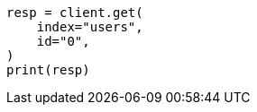 // This file is autogenerated, DO NOT EDIT
// ingest/geo-match-enrich-policy-type-ex.asciidoc:131

[source, python]
----
resp = client.get(
    index="users",
    id="0",
)
print(resp)
----
